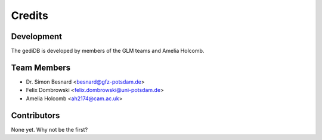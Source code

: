 =======
Credits
=======

Development
-----------

The gediDB is developed by members of the GLM teams and Amelia Holcomb.

Team Members
------------

* Dr. Simon Besnard <besnard@gfz-potsdam.de>
* Felix Dombrowski <felix.dombrowski@uni-potsdam.de>
* Amelia Holcomb <ah2174@cam.ac.uk>

Contributors
------------

None yet. Why not be the first?
